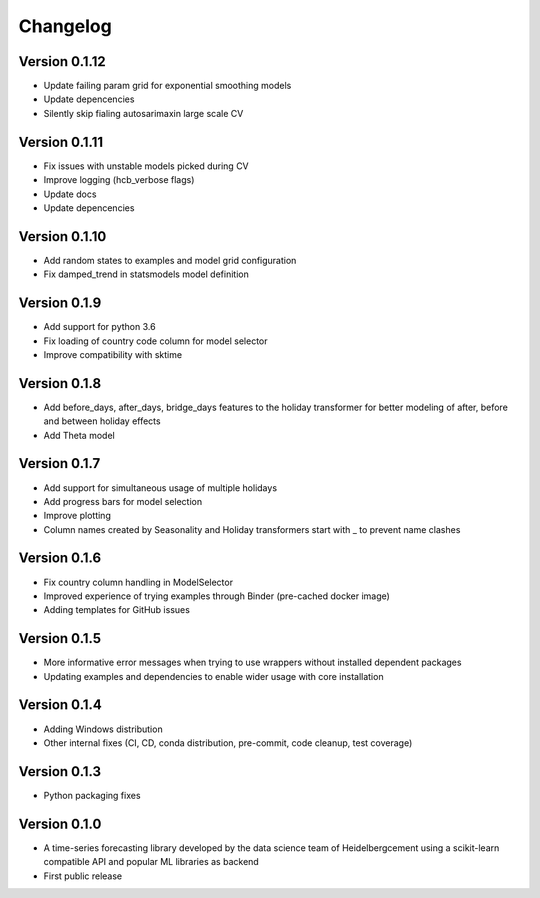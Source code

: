 =========
Changelog
=========

Version 0.1.12
=============
- Update failing param grid for exponential smoothing models
- Update depencencies
- Silently skip fialing autosarimaxin large scale CV

Version 0.1.11
=============
- Fix issues with unstable models picked during CV
- Improve logging (hcb_verbose flags)
- Update docs
- Update depencencies

Version 0.1.10
=============
- Add random states to examples and model grid configuration
- Fix damped_trend in statsmodels model definition

Version 0.1.9
=============

- Add support for python 3.6
- Fix loading of country code column for model selector
- Improve compatibility with sktime

Version 0.1.8
=============

- Add before_days, after_days, bridge_days features to the holiday transformer for better modeling of after, before and between holiday effects
- Add Theta model

Version 0.1.7
=============

- Add support for simultaneous usage of multiple holidays
- Add progress bars for model selection
- Improve plotting
- Column names created by Seasonality and Holiday transformers start with _ to prevent name clashes

Version 0.1.6
=============

- Fix country column handling in ModelSelector
- Improved experience of trying examples through Binder (pre-cached docker image)
- Adding templates for GitHub issues

Version 0.1.5
=============

- More informative error messages when trying to use wrappers without installed dependent packages
- Updating examples and dependencies to enable wider usage with core installation

Version 0.1.4
=============

- Adding Windows distribution
- Other internal fixes (CI, CD, conda distribution, pre-commit, code cleanup, test coverage)

Version 0.1.3
=============

- Python packaging fixes

Version 0.1.0
=============

- A time-series forecasting library developed by the data science team of Heidelbergcement using a scikit-learn compatible API and popular ML libraries as backend
- First public release
